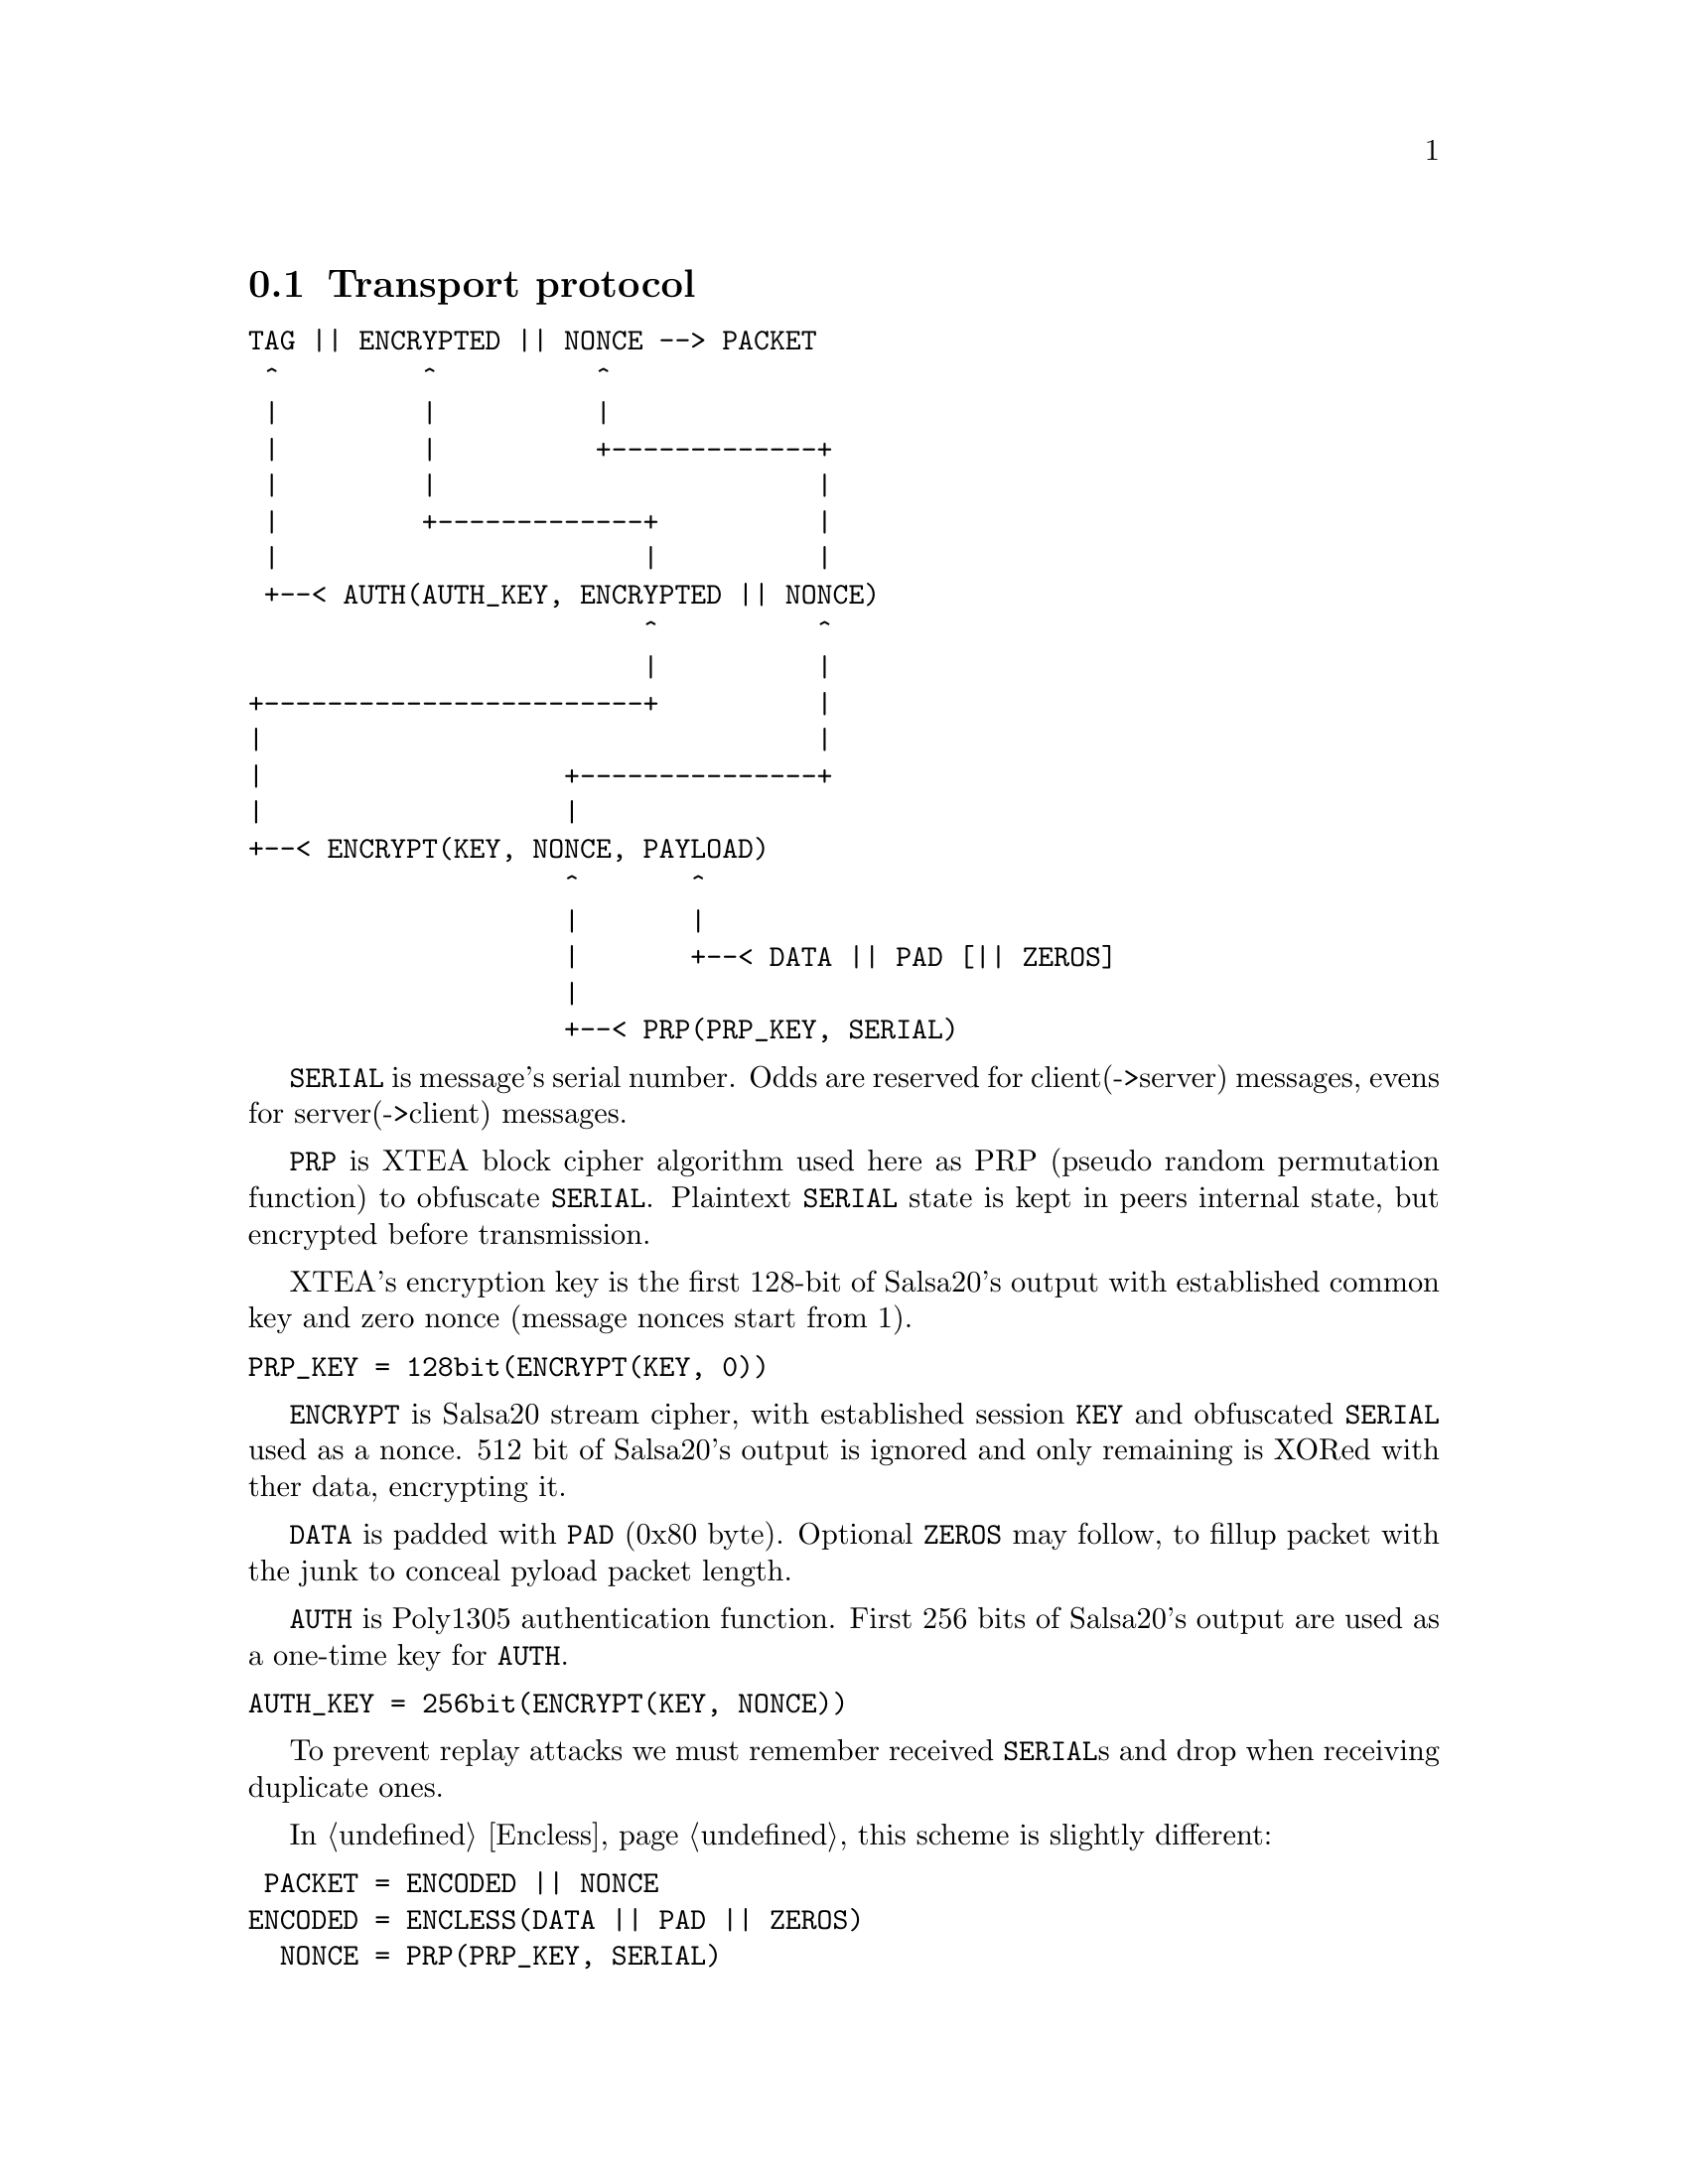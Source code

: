 @node Transport
@section Transport protocol

@verbatim
TAG || ENCRYPTED || NONCE --> PACKET
 ^         ^          ^
 |         |          |
 |         |          +-------------+
 |         |                        |
 |         +-------------+          |
 |                       |          |
 +--< AUTH(AUTH_KEY, ENCRYPTED || NONCE)
                         ^          ^
                         |          |
+------------------------+          |
|                                   |
|                   +---------------+
|                   |
+--< ENCRYPT(KEY, NONCE, PAYLOAD)
                    ^       ^
                    |       |
                    |       +--< DATA || PAD [|| ZEROS]
                    |
                    +--< PRP(PRP_KEY, SERIAL)
@end verbatim

@code{SERIAL} is message's serial number. Odds are reserved for
client(->server) messages, evens for server(->client) messages.

@code{PRP} is XTEA block cipher algorithm used here as PRP (pseudo
random permutation function) to obfuscate @code{SERIAL}. Plaintext
@code{SERIAL} state is kept in peers internal state, but encrypted
before transmission.

XTEA's encryption key is the first 128-bit of Salsa20's output with
established common key and zero nonce (message nonces start from 1).

@verbatim
PRP_KEY = 128bit(ENCRYPT(KEY, 0))
@end verbatim

@code{ENCRYPT} is Salsa20 stream cipher, with established session
@code{KEY} and obfuscated @code{SERIAL} used as a nonce. 512 bit of
Salsa20's output is ignored and only remaining is XORed with ther data,
encrypting it.

@code{DATA} is padded with @code{PAD} (0x80 byte). Optional @code{ZEROS}
may follow, to fillup packet with the junk to conceal pyload packet
length.

@code{AUTH} is Poly1305 authentication function. First 256 bits of
Salsa20's output are used as a one-time key for @code{AUTH}.

@verbatim
AUTH_KEY = 256bit(ENCRYPT(KEY, NONCE))
@end verbatim

To prevent replay attacks we must remember received @code{SERIAL}s and
drop when receiving duplicate ones.

In @ref{Encless, encryptionless mode} this scheme is slightly different:

@verbatim
 PACKET = ENCODED || NONCE
ENCODED = ENCLESS(DATA || PAD || ZEROS)
  NONCE = PRP(PRP_KEY, SERIAL)
@end verbatim

@code{ENCLESS} is AONT and chaffing function. There is no need in
explicit separate authentication.
